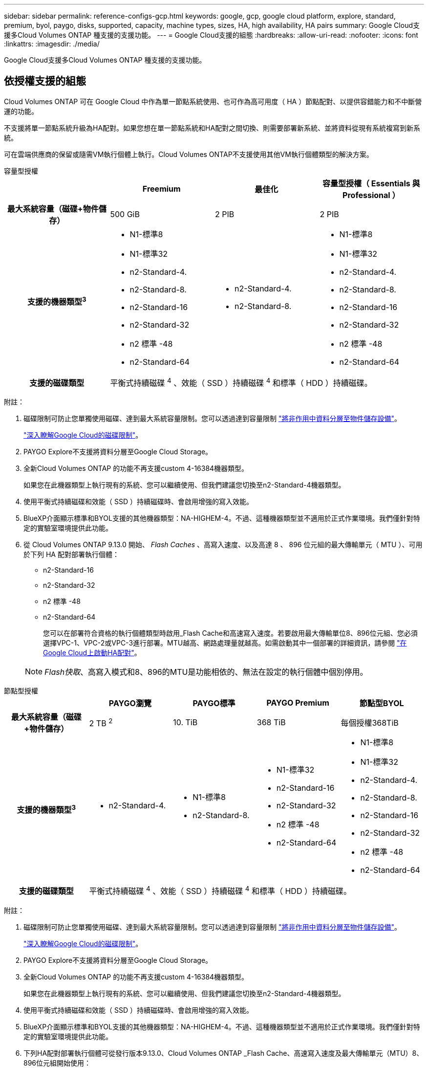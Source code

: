 ---
sidebar: sidebar 
permalink: reference-configs-gcp.html 
keywords: google, gcp, google cloud platform, explore, standard, premium, byol, paygo, disks, supported, capacity, machine types, sizes, HA, high availability, HA pairs 
summary: Google Cloud支援多Cloud Volumes ONTAP 種支援的支援功能。 
---
= Google Cloud支援的組態
:hardbreaks:
:allow-uri-read: 
:nofooter: 
:icons: font
:linkattrs: 
:imagesdir: ./media/


[role="lead"]
Google Cloud支援多Cloud Volumes ONTAP 種支援的支援功能。



== 依授權支援的組態

Cloud Volumes ONTAP 可在 Google Cloud 中作為單一節點系統使用、也可作為高可用度（ HA ）節點配對、以提供容錯能力和不中斷營運的功能。

不支援將單一節點系統升級為HA配對。如果您想在單一節點系統和HA配對之間切換、則需要部署新系統、並將資料從現有系統複寫到新系統。

可在雲端供應商的保留或隨需VM執行個體上執行。Cloud Volumes ONTAP不支援使用其他VM執行個體類型的解決方案。

[role="tabbed-block"]
====
.容量型授權
--
[cols="h,d,d,d"]
|===
|  | Freemium | 最佳化 | 容量型授權（ Essentials 與 Professional ） 


| 最大系統容量（磁碟+物件儲存） | 500 GiB | 2 PIB | 2 PIB 


| 支援的機器類型^3^  a| 
* N1-標準8
* N1-標準32
* n2-Standard-4.
* n2-Standard-8.
* n2-Standard-16
* n2-Standard-32
* n2 標準 -48
* n2-Standard-64

 a| 
* n2-Standard-4.
* n2-Standard-8.

 a| 
* N1-標準8
* N1-標準32
* n2-Standard-4.
* n2-Standard-8.
* n2-Standard-16
* n2-Standard-32
* n2 標準 -48
* n2-Standard-64




| 支援的磁碟類型 3+| 平衡式持續磁碟 ^4^ 、效能（ SSD ）持續磁碟 ^4^ 和標準（ HDD ）持續磁碟。 
|===
附註：

. 磁碟限制可防止您單獨使用磁碟、達到最大系統容量限制。您可以透過達到容量限制 https://docs.netapp.com/us-en/bluexp-cloud-volumes-ontap/concept-data-tiering.html["將非作用中資料分層至物件儲存設備"^]。
+
link:reference-limits-gcp.html["深入瞭解Google Cloud的磁碟限制"]。

. PAYGO Explore不支援將資料分層至Google Cloud Storage。
. 全新Cloud Volumes ONTAP 的功能不再支援custom 4-16384機器類型。
+
如果您在此機器類型上執行現有的系統、您可以繼續使用、但我們建議您切換至n2-Standard-4機器類型。

. 使用平衡式持續磁碟和效能（ SSD ）持續磁碟時、會啟用增強的寫入效能。
. BlueXP介面顯示標準和BYOL支援的其他機器類型：NA-HIGHEM-4。不過、這種機器類型並不適用於正式作業環境。我們僅針對特定的實驗室環境提供此功能。
. 從 Cloud Volumes ONTAP 9.13.0 開始、 _Flash Caches_ 、高寫入速度、以及高達 8 、 896 位元組的最大傳輸單元（ MTU ）、可用於下列 HA 配對部署執行個體：
+
** n2-Standard-16
** n2-Standard-32
** n2 標準 -48
** n2-Standard-64
+
您可以在部署符合資格的執行個體類型時啟用_Flash Cache和高速寫入速度。若要啟用最大傳輸單位8、896位元組、您必須選擇VPC-1、VPC-2或VPC-3進行部署。MTU越高、網路處理量就越高。如需啟動其中一個部署的詳細資訊，請參閱 https://docs.netapp.com/us-en/bluexp-cloud-volumes-ontap/task-deploying-gcp.html#launching-an-ha-pair-in-google-cloud["在Google Cloud上啟動HA配對"]。

+

NOTE: _Flash快取_、高寫入模式和8、896的MTU是功能相依的、無法在設定的執行個體中個別停用。





--
.節點型授權
--
[cols="h,d,d,d,d"]
|===
|  | PAYGO瀏覽 | PAYGO標準 | PAYGO Premium | 節點型BYOL 


| 最大系統容量（磁碟+物件儲存） | 2 TB ^2^ | 10. TiB | 368 TiB | 每個授權368TiB 


| 支援的機器類型^3^  a| 
* n2-Standard-4.

 a| 
* N1-標準8
* n2-Standard-8.

 a| 
* N1-標準32
* n2-Standard-16
* n2-Standard-32
* n2 標準 -48
* n2-Standard-64

 a| 
* N1-標準8
* N1-標準32
* n2-Standard-4.
* n2-Standard-8.
* n2-Standard-16
* n2-Standard-32
* n2 標準 -48
* n2-Standard-64




| 支援的磁碟類型 4+| 平衡式持續磁碟 ^4^ 、效能（ SSD ）持續磁碟 ^4^ 和標準（ HDD ）持續磁碟。 
|===
附註：

. 磁碟限制可防止您單獨使用磁碟、達到最大系統容量限制。您可以透過達到容量限制 https://docs.netapp.com/us-en/bluexp-cloud-volumes-ontap/concept-data-tiering.html["將非作用中資料分層至物件儲存設備"^]。
+
link:reference-limits-gcp.html["深入瞭解Google Cloud的磁碟限制"]。

. PAYGO Explore不支援將資料分層至Google Cloud Storage。
. 全新Cloud Volumes ONTAP 的功能不再支援custom 4-16384機器類型。
+
如果您在此機器類型上執行現有的系統、您可以繼續使用、但我們建議您切換至n2-Standard-4機器類型。

. 使用平衡式持續磁碟和效能（ SSD ）持續磁碟時、會啟用增強的寫入效能。
. BlueXP介面顯示標準和BYOL支援的其他機器類型：NA-HIGHEM-4。不過、這種機器類型並不適用於正式作業環境。我們僅針對特定的實驗室環境提供此功能。
. 下列HA配對部署執行個體可從發行版本9.13.0、Cloud Volumes ONTAP _Flash Cache、高速寫入速度及最大傳輸單元（MTU）8、896位元組開始使用：
+
** n2-Standard-16
** n2-Standard-32
** n2 標準 -48
** n2-Standard-64
+
您可以在部署符合資格的執行個體類型時啟用_Flash Cache和高速寫入速度。若要啟用最大傳輸單位8、896位元組、您必須選擇VPC-1、VPC-2或VPC-3進行部署。MTU越高、網路處理量就越高。如需啟動其中一個部署的詳細資訊，請參閱 https://docs.netapp.com/us-en/bluexp-cloud-volumes-ontap/task-deploying-gcp.html#launching-an-ha-pair-in-google-cloud["在Google Cloud上啟動HA配對"]。

+

NOTE: _Flash快取_、高寫入模式和8、896的MTU是功能相依的、無法在設定的執行個體中個別停用。





--
====


== 支援的磁碟大小

在Google Cloud中、Aggregate最多可包含6個相同類型和大小的磁碟。支援下列磁碟大小：

* 100GB
* 500GB
* 1TB
* 2TB
* 4TB
* 8TB
* 16TB
* 64TB




== 支援的地區

如需 Google Cloud 地區支援 https://bluexp.netapp.com/cloud-volumes-global-regions["Cloud Volumes全球區域"^]、請參閱。
